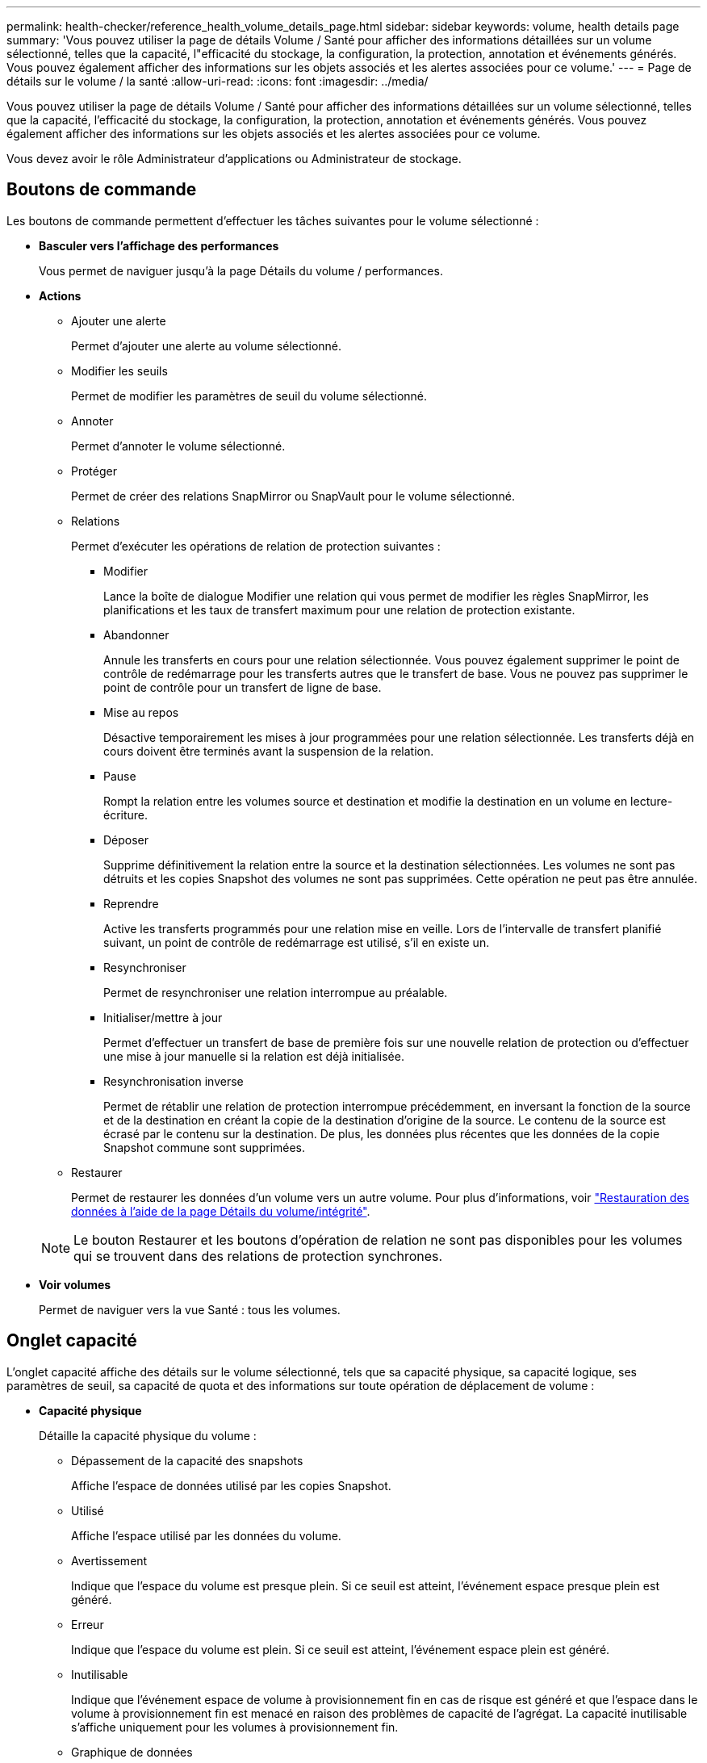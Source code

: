 ---
permalink: health-checker/reference_health_volume_details_page.html 
sidebar: sidebar 
keywords: volume, health details page 
summary: 'Vous pouvez utiliser la page de détails Volume / Santé pour afficher des informations détaillées sur un volume sélectionné, telles que la capacité, l"efficacité du stockage, la configuration, la protection, annotation et événements générés. Vous pouvez également afficher des informations sur les objets associés et les alertes associées pour ce volume.' 
---
= Page de détails sur le volume / la santé
:allow-uri-read: 
:icons: font
:imagesdir: ../media/


[role="lead"]
Vous pouvez utiliser la page de détails Volume / Santé pour afficher des informations détaillées sur un volume sélectionné, telles que la capacité, l'efficacité du stockage, la configuration, la protection, annotation et événements générés. Vous pouvez également afficher des informations sur les objets associés et les alertes associées pour ce volume.

Vous devez avoir le rôle Administrateur d'applications ou Administrateur de stockage.



== Boutons de commande

Les boutons de commande permettent d'effectuer les tâches suivantes pour le volume sélectionné :

* *Basculer vers l'affichage des performances*
+
Vous permet de naviguer jusqu'à la page Détails du volume / performances.

* *Actions*
+
** Ajouter une alerte
+
Permet d'ajouter une alerte au volume sélectionné.

** Modifier les seuils
+
Permet de modifier les paramètres de seuil du volume sélectionné.

** Annoter
+
Permet d'annoter le volume sélectionné.

** Protéger
+
Permet de créer des relations SnapMirror ou SnapVault pour le volume sélectionné.

** Relations
+
Permet d'exécuter les opérations de relation de protection suivantes :

+
*** Modifier
+
Lance la boîte de dialogue Modifier une relation qui vous permet de modifier les règles SnapMirror, les planifications et les taux de transfert maximum pour une relation de protection existante.

*** Abandonner
+
Annule les transferts en cours pour une relation sélectionnée. Vous pouvez également supprimer le point de contrôle de redémarrage pour les transferts autres que le transfert de base. Vous ne pouvez pas supprimer le point de contrôle pour un transfert de ligne de base.

*** Mise au repos
+
Désactive temporairement les mises à jour programmées pour une relation sélectionnée. Les transferts déjà en cours doivent être terminés avant la suspension de la relation.

*** Pause
+
Rompt la relation entre les volumes source et destination et modifie la destination en un volume en lecture-écriture.

*** Déposer
+
Supprime définitivement la relation entre la source et la destination sélectionnées. Les volumes ne sont pas détruits et les copies Snapshot des volumes ne sont pas supprimées. Cette opération ne peut pas être annulée.

*** Reprendre
+
Active les transferts programmés pour une relation mise en veille. Lors de l'intervalle de transfert planifié suivant, un point de contrôle de redémarrage est utilisé, s'il en existe un.

*** Resynchroniser
+
Permet de resynchroniser une relation interrompue au préalable.

*** Initialiser/mettre à jour
+
Permet d'effectuer un transfert de base de première fois sur une nouvelle relation de protection ou d'effectuer une mise à jour manuelle si la relation est déjà initialisée.

*** Resynchronisation inverse
+
Permet de rétablir une relation de protection interrompue précédemment, en inversant la fonction de la source et de la destination en créant la copie de la destination d'origine de la source. Le contenu de la source est écrasé par le contenu sur la destination. De plus, les données plus récentes que les données de la copie Snapshot commune sont supprimées.



** Restaurer
+
Permet de restaurer les données d'un volume vers un autre volume. Pour plus d'informations, voir link:../data-protection/task_restore_data_use_health_volume_details_page.html["Restauration des données à l'aide de la page Détails du volume/intégrité"].



+
[NOTE]
====
Le bouton Restaurer et les boutons d'opération de relation ne sont pas disponibles pour les volumes qui se trouvent dans des relations de protection synchrones.

====
* *Voir volumes*
+
Permet de naviguer vers la vue Santé : tous les volumes.





== Onglet capacité

L'onglet capacité affiche des détails sur le volume sélectionné, tels que sa capacité physique, sa capacité logique, ses paramètres de seuil, sa capacité de quota et des informations sur toute opération de déplacement de volume :

* *Capacité physique*
+
Détaille la capacité physique du volume :

+
** Dépassement de la capacité des snapshots
+
Affiche l'espace de données utilisé par les copies Snapshot.

** Utilisé
+
Affiche l'espace utilisé par les données du volume.

** Avertissement
+
Indique que l'espace du volume est presque plein. Si ce seuil est atteint, l'événement espace presque plein est généré.

** Erreur
+
Indique que l'espace du volume est plein. Si ce seuil est atteint, l'événement espace plein est généré.

** Inutilisable
+
Indique que l'événement espace de volume à provisionnement fin en cas de risque est généré et que l'espace dans le volume à provisionnement fin est menacé en raison des problèmes de capacité de l'agrégat. La capacité inutilisable s'affiche uniquement pour les volumes à provisionnement fin.

** Graphique de données
+
Affiche la capacité totale des données et la capacité de données utilisée du volume.

+
Si la croissance automatique est activée, le graphique de données affiche également l'espace disponible dans l'agrégat. Le graphique de données affiche l'espace de stockage effectif pouvant être utilisé par les données du volume, lequel peut être l'un des éléments suivants :

+
*** Capacité de données réelle du volume pour les conditions suivantes :
+
**** Croissance automatique désactivée.
**** Le volume activé pour la croissance automatique a atteint la taille maximale.
**** Le volume provisionné de manière automatique ne peut pas augmenter davantage.


*** Capacité des données du volume après avoir pris en compte la taille maximale du volume (pour les volumes à provisionnement fin et pour les volumes à provisionnement fin lorsque l'agrégat dispose d'espace pour que ce volume atteigne la taille maximale)
*** Capacité de données du volume après avoir examiné la taille de croissance automatique suivante possible (pour les volumes en provisionnement fin qui ont un seuil de pourcentage de croissance automatique)


** Graphique sur les copies Snapshot
+
Ce graphique s'affiche uniquement lorsque la capacité Snapshot utilisée ou la réserve Snapshot n'est pas égale à zéro.



+
Les deux graphiques affichent la capacité par laquelle la capacité Snapshot dépasse la réserve Snapshot si la capacité Snapshot utilisée dépasse la réserve Snapshot.

* *Logique de capacité*
+
Affiche les caractéristiques d'espace logique du volume. L'espace logique indique la taille réelle des données stockées sur disque sans appliquer les économies réalisées grâce aux technologies d'efficacité du stockage ONTAP.

+
** Rapport sur l'espace logique
+
Indique si le volume a configuré un rapport d'espace logique. La valeur peut être activée, désactivée ou non applicable. « Non applicable » s'affiche pour les volumes situés sur des versions plus anciennes d'ONTAP ou sur des volumes qui ne prennent pas en charge la création de rapports sur l'espace logique.

** Utilisé
+
Affiche la quantité d'espace logique utilisée par les données du volume ainsi que le pourcentage d'espace logique utilisé en fonction de la capacité totale des données.

** Application de l'espace logique
+
Indique si l'application de l'espace logique est configurée pour les volumes à provisionnement fin. Lorsque cette option est activée, la taille logique utilisée du volume ne peut pas être supérieure à la taille du volume physique actuellement définie.



* *Croissance automatique*
+
Indique si le volume augmente automatiquement lorsqu'il est en manque d'espace.

* *Garantie d'espace*
+
Affiche le contrôle de réglage du volume FlexVol lorsqu'un volume supprime des blocs libres d'un agrégat. Ces blocs sont alors garantis pour être disponibles pour les écritures dans les fichiers du volume. La garantie d'espace peut être définie sur l'une des options suivantes :

+
** Aucune
+
Aucune garantie d'espace n'est configurée pour le volume.

** Fichier
+
La taille complète des fichiers peu écrits (par exemple, LUN) est garantie.

** Volumétrie
+
La taille totale du volume est garantie.

** Partiel
+
Le volume FlexCache réserve de l'espace en fonction de sa taille. Si la taille du volume FlexCache est supérieure ou égale à 100 Mo, la garantie d'espace minimale est définie par défaut sur 100 Mo. Si la taille du volume FlexCache est inférieure à 100 Mo, la garantie d'espace minimale est définie sur la taille du volume FlexCache. Si la taille du volume FlexCache augmente plus tard, la garantie d'espace minimale n'est pas incrémentée.



+
[NOTE]
====
La garantie d'espace est partielle lorsque le volume est de type Data-cache.

====
* *Détails (physique)*
+
Affiche les caractéristiques physiques du volume.

* *Capacité totale*
+
Affiche la capacité physique totale du volume.

* *Capacité de données*
+
Affiche la quantité d'espace physique utilisé par le volume (capacité utilisée) et la quantité d'espace physique toujours disponible (capacité libre) dans le volume. Ces valeurs sont également affichées sous forme de pourcentage de la capacité physique totale.

+
Lorsque l'événement Volume Space at Risk est généré pour les volumes à provisionnement fin, la quantité d'espace utilisée par le volume (capacité utilisée) et la quantité d'espace disponible dans le volume mais ne peut pas être utilisée (capacité inutilisable) en raison de problèmes de capacité de l'agrégat sont affichés.

* *Réserve snapshot*
+
Affiche l'espace utilisé par les copies Snapshot (capacité utilisée) et la quantité d'espace disponible pour les copies Snapshot (capacité disponible) dans le volume. Ces valeurs sont également affichées sous forme de pourcentage de la réserve d'instantanés totale.

+
Lorsque l'événement Volume Space at Risk est généré pour les volumes à provisionnement fin, l'espace utilisé par les copies Snapshot (capacité utilisée) et la quantité d'espace disponible sur le volume, mais ne peut pas être utilisé pour les copies Snapshot (capacité inutilisable) du fait des problèmes de capacité de l'agrégat s'affiche.

* *Seuils de volume*
+
Affiche les seuils de capacité de volume suivants :

+
** Presque plein seuil
+
Spécifie le pourcentage auquel un volume est presque plein.

** Seuil maximal
+
Spécifie le pourcentage auquel un volume est plein.



* *Autres détails*
+
** Taille de croissance automatique max
+
Affiche la taille maximale jusqu'à laquelle le volume peut augmenter automatiquement. La valeur par défaut est 120 % de la taille du volume lors de sa création. Ce champ s'affiche uniquement lorsque la croissance automatique est activée pour le volume.

** Quota qtree en fonction de la capacité effective
+
Affiche l'espace réservé dans les quotas.

** Quota qtree en excès de capacité
+
Affiche la quantité d'espace pouvant être utilisée avant que le système ne génère l'événement Volume qtree quota overengage.

** Réserve fractionnaire
+
Contrôle la taille de la réserve d'écrasement. Par défaut, la réserve fractionnaire est définie sur 100, ce qui indique que 100 % de l'espace réservé requis est réservé de sorte que les objets soient entièrement protégés pour les écrasements. Si la réserve fractionnaire est inférieure à 100 %, l'espace réservé de tous les fichiers réservés dans ce volume est réduit au pourcentage de réserve fractionnaire.

** Taux de croissance quotidien des instantanés
+
Affiche la modification (en pourcentage, ou en Ko, Mo, Go, etc.) qui a lieu toutes les 24 heures des copies Snapshot du volume sélectionné.

** Nombre de jours de snapshot à plein
+
Affiche le nombre estimé de jours restants avant que l'espace réservé pour les copies Snapshot du volume n'atteigne le seuil spécifié.

+
Le champ jours instantanés à pleins affiche une valeur non applicable lorsque le taux de croissance des copies Snapshot du volume est nul ou négatif, ou lorsque des données insuffisantes sont utilisées pour calculer le taux de croissance.

** Suppression automatique de l'instantané
+
Spécifie si les copies Snapshot sont automatiquement supprimées de l'espace disponible lorsqu'une écriture sur un volume échoue en raison d'un manque d'espace dans l'agrégat.

** Copies Snapshot
+
Affiche des informations sur les copies Snapshot du volume.

+
Le nombre de copies Snapshot du volume s'affiche sous la forme d'un lien. Lorsque vous cliquez sur le lien, la boîte de dialogue copies Snapshot s'affiche dans un volume, qui affiche le détail des copies Snapshot.

+
Le nombre de copies Snapshot est mis à jour environ toutes les heures. Toutefois, la liste des copies Snapshot est mise à jour au moment où vous cliquez sur l'icône. Il peut y avoir une différence entre le nombre de copies Snapshot affichées dans la topologie et le nombre de copies Snapshot répertoriées lorsque vous cliquez sur l'icône.



* *Déplacement de volume*
+
Affiche l'état de l'opération de déplacement de volume en cours ou de la dernière opération de déplacement de volume effectuée sur le volume, ainsi que d'autres détails, tels que la phase actuelle de l'opération de déplacement de volume en cours, l'agrégat source, l'agrégat de destination, l'heure de début et l'heure de fin, et heure de fin estimée.

+
Affiche également le nombre d'opérations de déplacement de volume effectuées sur le volume sélectionné. Vous pouvez afficher plus d'informations sur les opérations de déplacement de volume en cliquant sur le lien *Historique de déplacement de volume*.





== Onglet Configuration

L'onglet Configuration affiche des informations détaillées sur le volume sélectionné, telles que la stratégie d'exportation, le type RAID, les fonctions liées à la capacité et à l'efficacité du stockage du volume :

* *Aperçu*
+
** Nom complet
+
Affiche le nom complet du volume.

** 64 bits
+
Affiche le nom de l'agrégat sur lequel réside le volume ou le nombre d'agrégats sur lequel réside le volume FlexGroup.

** Règle de hiérarchisation
+
Affiche le jeu de règles de Tiering du volume ; si le volume est déployé sur un agrégat compatible FabricPool. La règle peut être aucun, Snapshot uniquement, sauvegarde, Auto ou tous.

** VM de stockage
+
Affiche le nom du SVM qui contient le volume.

** Chemin de jonction
+
Affiche l'état du chemin, qui peut être actif ou inactif. Le chemin d'accès du SVM vers lequel le volume est monté est également affiché. Vous pouvez cliquer sur le lien *Historique* pour afficher les cinq dernières modifications apportées au chemin de jonction.

** Export policy
+
Affiche le nom de l'export policy créée pour le volume. Vous pouvez cliquer sur le lien pour afficher des détails sur les export-policies, les protocoles d'authentification et l'accès activé sur les volumes appartenant à la SVM.

** Style
+
Affiche le style du volume. Le style de volume peut être FlexVol ou FlexGroup.

** Type
+
Affiche le type du volume sélectionné. Le type de volume peut être lecture-écriture, partage de charge, protection des données, cache de données ou temporaire.

** Type RAID
+
Affiche le type RAID du volume sélectionné. Le type RAID peut être RAID0, RAID4, RAID-DP ou RAID-TEC.

+
[NOTE]
====
Il est possible d'afficher plusieurs types RAID pour les volumes FlexGroup, car les volumes constitutifs de FlexGroups peuvent se trouver sur des agrégats de différents types.

====
** Type de SnapLock
+
Affiche le type SnapLock de l'agrégat qui contient le volume.

** Expiration du SnapLock
+
Affiche la date d'expiration du volume SnapLock.



* *Capacité*
+
** Provisionnement fin
+
Indique si le provisionnement fin est configuré pour le volume.

** Croissance automatique
+
Indique si le volume flexible augmente automatiquement au sein d'un agrégat.

** Suppression automatique de l'instantané
+
Spécifie si les copies Snapshot sont automatiquement supprimées de l'espace disponible lorsqu'une écriture sur un volume échoue en raison d'un manque d'espace dans l'agrégat.

** Quotas
+
Indique si les quotas sont activés pour le volume.



* *Efficacité*
+
** Compression
+
Indique si la compression est activée ou désactivée.

** Déduplication
+
Indique si la déduplication est activée ou désactivée.

** Mode de déduplication
+
Spécifie si l'opération de déduplication activée sur un volume est une opération manuelle, planifiée ou basée sur des règles. Si le mode est défini sur planifié, le programme d'opérations s'affiche et si le mode est défini sur une stratégie, le nom de la stratégie s'affiche.

** Type de déduplication
+
Spécifie le type d'opération de déduplication exécutée sur le volume. Si le volume fait partie d'une relation SnapVault, le type affiché est SnapVault. Pour tout autre volume, le type est affiché comme normal.

** Règles d'efficacité du stockage
+
Spécifie le nom de la règle d'efficacité du stockage qui a été attribuée à ce volume par l'intermédiaire d'Unified Manager. Cette règle peut contrôler les paramètres de compression et de déduplication.



* *Protection*
+
** Copies Snapshot
+
Indique si les copies Snapshot automatiques sont activées ou désactivées.







== Onglet de protection

L'onglet protection affiche des détails de protection sur le volume sélectionné, tels que les informations de décalage, le type de relation et la topologie de la relation.

* *Résumé*
+
Affiche les propriétés des relations de protection (SnapMirror, SnapVault ou reprise après incident de la machine virtuelle de stockage) pour un volume sélectionné. Pour tout autre type de relation, seule la propriété Type de relation est affichée. Si un volume primaire est sélectionné, seules les stratégies de copie Snapshot gérées et locales sont affichées. Les propriétés affichées pour les relations SnapMirror et SnapVault sont les suivantes :

+
** Volume source
+
Affiche le nom de la source du volume sélectionné si le volume sélectionné est une destination.

** Etat de décalage
+
Affiche l'état de mise à jour ou de décalage de transfert pour une relation de protection. L'état peut être erreur, Avertissement ou critique.

+
L'état de décalage n'est pas applicable pour les relations synchrones.

** Durée du décalage
+
Affiche l'heure à laquelle les données du miroir sont en retard derrière la source.

** Dernière mise à jour réussie
+
Affiche la date et l'heure de la dernière mise à jour de protection réussie.

+
La dernière mise à jour réussie n'est pas applicable aux relations synchrones.

** Membre du service de stockage
+
Affiche Oui ou non pour indiquer si le volume appartient à et est géré par un service de stockage.

** Réplication flexible des versions
+
Affiche Oui, Oui avec option de sauvegarde ou aucun. Oui indique que la réplication SnapMirror est possible même si les volumes source et de destination exécutent différentes versions du logiciel ONTAP. Oui avec l'option de sauvegarde indique l'implémentation de la protection SnapMirror avec la possibilité de conserver plusieurs versions de copies de sauvegarde sur le volume de destination. Aucun indique que la réplication de version flexible n'est pas activée.

** Capacité de relation
+
Indique les capacités ONTAP disponibles pour la relation de protection.

** Service de protection
+
Affiche le nom du service de protection si la relation est gérée par une application partenaire de protection.

** Type de relation
+
Affiche n'importe quel type de relation, y compris Asynchronous Mirror, Asynchronous Vault, Asynchronous MirrorVault, StrictSync, Et Sync.

** État de la relation
+
Affiche l'état de la relation SnapMirror ou SnapVault. Cet état peut être non initialisé, SnapMirror ou Broken-off. Si un volume source est sélectionné, l'état de la relation n'est pas applicable et n'est pas affiché.

** Statut du transfert
+
Affiche l'état du transfert pour la relation de protection. Le statut du transfert peut être l'un des suivants :

+
*** Abandon
+
Les transferts SnapMirror sont activés. Cependant, une opération d'abandon du transfert susceptible d'inclure la suppression du point de contrôle est en cours.

*** Vérification
+
Le volume de destination fait l'objet d'un contrôle de diagnostic et aucun transfert n'est en cours.

*** Finalisation
+
Les transferts SnapMirror sont activés. Le volume est actuellement en phase de post-transfert pour les transferts SnapVault incrémentiels.

*** Inactif
+
Les transferts sont activés et aucun transfert n'est en cours.

*** In-Sync
+
Les données des deux volumes de la relation synchrone sont synchronisées.

*** Désynchronisé
+
Les données du volume de destination ne sont pas synchronisées avec le volume source.

*** Préparation
+
Les transferts SnapMirror sont activés. Le volume est actuellement en phase de pré-transfert pour les transferts SnapVault incrémentiels.

*** En file d'attente
+
Les transferts SnapMirror sont activés. Aucun transfert en cours.

*** Suspendu
+
Les transferts SnapMirror sont désactivés. Aucun transfert n'est en cours.

*** Mise au repos
+
Un transfert SnapMirror est en cours. Les transferts supplémentaires sont désactivés.

*** Transfert
+
Les transferts SnapMirror sont activés et le transfert est en cours.

*** La transition
+
Le transfert asynchrone des données du volume source vers le volume de destination est terminé, et la transition vers le volume synchrone a démarré.

*** En attente
+
Un transfert SnapMirror a été initié, mais certaines tâches associées attendent d'être mises en file d'attente.



** Taux de transfert max
+
Affiche le taux de transfert maximal de la relation. Le taux de transfert maximal peut être une valeur numérique en kilo-octets par seconde (Kbps), mégaoctets par seconde (Mbps), gigaoctets par seconde (Gbit/s) ou téraoctets par seconde (Tbit/s). Si aucune limite n'est affichée, le transfert de base entre les relations est illimité.

** Règle SnapMirror
+
Affiche la règle de protection du volume. DPDefault indique la règle de protection par défaut de miroir asynchrone, XDPDefault indique la stratégie de coffre-fort asynchrone par défaut, et DPSyncDefault indique la stratégie par défaut de MirrorVault asynchrone. StrictSync indique la règle de protection synchrone par défaut et Sync indique la règle synchrone par défaut. Vous pouvez cliquer sur le nom de la stratégie pour afficher les détails associés à cette stratégie, notamment les informations suivantes :

+
*** Priorité de transfert
*** Ignorer le réglage de l'heure d'accès
*** Limite de tentatives
*** Commentaires
*** Étiquettes SnapMirror
*** Paramètres de conservation
*** Copies Snapshot réelles
*** Conservez les copies Snapshot
*** Seuil d'avertissement de rétention
*** Copies Snapshot sans paramètres de conservation dans une relation SnapVault en cascade où la source est un volume de protection des données (DP), seule la règle « `sm_created` s'applique.


** Mettre à jour le planning
+
Affiche la planification SnapMirror affectée à la relation. Le fait de placer le curseur sur l'icône d'information affiche les détails de l'horaire.

** Règle Snapshot locale
+
Affiche la règle de copie Snapshot du volume. La règle est définie par défaut, aucun ou aucun nom donné à une règle personnalisée.

** Protégé par
+
Affiche le type de protection utilisé pour le volume sélectionné. Par exemple, si un volume est protégé par des relations de groupe de cohérence et de volume SnapMirror, ce champ affiche à la fois SnapMirror et Groupe de cohérence. Ce champ fournit également un lien qui vous redirige vers la page des relations pour afficher l'état de la relation unifiée. Ce lien ne s'applique qu'aux relations constitutives.

** Groupe de cohérence
+
Pour les volumes protégés par des relations de synchronisation active SnapMirror, cette colonne affiche le Groupe de cohérence du volume.



* *Vues*
+
Affiche la topologie de protection du volume sélectionné. La topologie inclut des représentations graphiques de tous les volumes associés au volume sélectionné. Le volume sélectionné est indiqué par une bordure grise foncée et les lignes entre volumes de la topologie indiquent le type de relation de protection. La direction des relations dans la topologie est affichée de gauche à droite, avec la source de chaque relation à gauche et la destination à droite.

+
Les lignes gras doubles spécifient une relation miroir asynchrone, une ligne Bold unique spécifie une relation de coffre-fort asynchrone, des lignes simples doubles spécifient une relation MirrorVault asynchrone, et une ligne Bold et une ligne non Bold spécifie une relation synchrone. Le tableau ci-dessous indique si la relation synchrone est StrictSync ou Sync.

+
Un clic droit sur un volume affiche un menu dans lequel vous pouvez choisir de protéger le volume ou de restaurer les données. Un clic droit sur une relation permet d'afficher un menu dans lequel vous pouvez modifier, abandonner, arrêter, interrompre, supprimer, ou reprendre une relation.

+
Les menus ne s'affichent pas dans les cas suivants :

+
** Si les paramètres RBAC n'autorisent pas cette action, par exemple, si vous disposez uniquement des privilèges d'opérateur
** Si le volume se trouve dans une relation de protection synchrone
** Lorsque l'ID du volume est inconnu, par exemple, lorsque vous disposez d'une relation intercluster et que le cluster de destination n'a pas encore été découvert en cliquant sur un autre volume de la topologie sélectionne et affiche les informations correspondant au volume en question. Un point d'interrogation (image:../media/hastate_unknown.gif["Icône de l'état HA – inconnu"] ) dans le coin supérieur gauche d'un volume indique que le volume est manquant ou qu'il n'a pas encore été découvert. Il peut également indiquer que les informations relatives à la capacité sont manquantes. Si vous positionnez votre curseur sur le point d'interrogation, des informations supplémentaires s'affichent, y compris des suggestions d'actions correctives.


+
La topologie affiche les informations relatives à la capacité du volume, au décalage, aux copies Snapshot et au dernier transfert de données réussi s'il est conforme à l'un des plusieurs modèles de topologie communs. Si une topologie n'est pas conforme à l'un de ces modèles, les informations relatives au décalage du volume et au dernier transfert de données réussi sont affichées dans une table de relations sous la topologie. Dans ce cas, la ligne en surbrillance du tableau indique le volume sélectionné et, dans la vue topologique, les lignes en gras avec un point bleu indiquent la relation entre le volume sélectionné et son volume source.



Les vues de topologie incluent les informations suivantes :

* Capacité
+
Affiche la capacité totale utilisée par le volume. Lorsque vous placez le curseur sur un volume de la topologie, les paramètres d'avertissement et de seuil critique actuels de ce volume s'affichent dans la boîte de dialogue Paramètres de seuil actuels. Vous pouvez également modifier les paramètres de seuil en cliquant sur le lien *Modifier les seuils* dans la boîte de dialogue Paramètres de seuil actuels. La désactivation de la case *capacité* masque toutes les informations de capacité pour tous les volumes de la topologie.

* Décalage
+
Affiche la durée du décalage et l'état du décalage des relations de protection entrantes. La désactivation de la case à cocher *Lag* masque toutes les informations de décalage pour tous les volumes de la topologie. Lorsque la case *LAG* est grisée, les informations de décalage du volume sélectionné s'affichent dans la table de relations sous la topologie, ainsi que les informations de décalage pour tous les volumes associés.

* Snapshot
+
Affiche le nombre de copies Snapshot disponibles pour un volume. En désactivant la case *Snapshot*, toutes les informations de copie Snapshot sont masqués pour tous les volumes de la topologie. Si vous cliquez sur l'icône d'une copie Snapshot ( image:../media/icon_snapshot_list.gif["Icône correspondant à la liste des copies Snapshot associées à un volume"] ), la liste des copies Snapshot d'un volume s'affiche. Le nombre de copies Snapshot affichées à côté de l'icône est mis à jour environ toutes les heures. Toutefois, la liste des copies Snapshot est mise à jour au moment où vous cliquez sur l'icône. Il peut y avoir une différence entre le nombre de copies Snapshot affichées dans la topologie et le nombre de copies Snapshot répertoriées lorsque vous cliquez sur l'icône.

* Dernier transfert réussi
+
Affiche la quantité, la durée, l'heure et la date du dernier transfert de données réussi. Lorsque la case *dernier transfert réussi* est grisée, le dernier transfert réussi pour le volume sélectionné s'affiche dans la table de relations sous la topologie, ainsi que les dernières informations de transfert réussies pour tous les volumes associés.

+
** *Histoire*
+
Affiche dans un graphique l'historique des relations de protection SnapMirror et SnapVault entrantes pour le volume sélectionné. Trois graphiques historiques sont disponibles : la durée du décalage de la relation entrante, la durée du transfert de la relation entrante et la taille du transfert de la relation entrante. Les informations d'historique s'affichent uniquement lorsque vous sélectionnez un volume de destination. Si vous sélectionnez un volume primaire, les graphiques sont vides et le message aucune donnée trouvée s'affiche. Si les volumes sont protégés par des relations synchrones du groupe de cohérence et SnapMirror, les informations relatives à la durée du transfert de la relation et à la taille du transfert de la relation ne s'affichent pas.



+
Vous pouvez sélectionner un type de graphique dans la liste déroulante située en haut du volet Historique. Vous pouvez également afficher les détails d'une période donnée en sélectionnant 1 semaine, 1 mois ou 1 an. Les graphiques historiques peuvent vous aider à identifier les tendances : par exemple, si de grandes quantités de données sont transférées en même temps que le jour ou la semaine, ou si le seuil d'avertissement de décalage ou d'erreur de décalage est constamment dépassé, vous pouvez prendre l'action appropriée. En outre, vous pouvez cliquer sur le bouton *Exporter* pour créer un rapport au format CSV pour le graphique que vous consultez.



Les graphiques de l'historique de protection affichent les informations suivantes :

* *Durée du décalage de la relation*
+
Affiche les secondes, minutes ou heures sur l'axe vertical (y) et affiche les jours, les mois ou les années sur l'axe horizontal (x), en fonction de la période de durée sélectionnée. La valeur supérieure sur l'axe y indique la durée maximale de décalage atteinte dans la période de durée indiquée dans l'axe X. La ligne orange horizontale sur le graphique représente le seuil d'erreur de décalage et la ligne jaune horizontale représente le seuil d'avertissement de décalage. Si vous placez le curseur sur ces lignes, le réglage du seuil s'affiche. La ligne horizontale bleue indique la durée du décalage. Vous pouvez afficher les détails de points spécifiques sur le graphique en positionnant le curseur sur une zone d'intérêt.

* *Durée du transfert de la relation*
+
Affiche les secondes, minutes ou heures sur l'axe vertical (y) et affiche les jours, les mois ou les années sur l'axe horizontal (x), en fonction de la période de durée sélectionnée. La valeur supérieure de l'axe y indique la durée maximale de transfert atteinte dans la période de durée indiquée dans l'axe X. Vous pouvez afficher les détails de points spécifiques sur le graphique en positionnant le curseur sur la zone d'intérêt.

+
[NOTE]
====
Ce graphique n'est pas disponible pour les volumes qui se trouvent dans des relations de protection synchrone.

====
* *Relation transférée taille*
+
Affiche les octets, kilo-octets, mégaoctets, etc., sur l'axe vertical (y) en fonction de la taille du transfert et affiche les jours, les mois ou les années sur l'axe horizontal (x) en fonction de la période sélectionnée. La valeur supérieure de l'axe y indique la taille de transfert maximale atteinte dans la période de durée indiquée dans l'axe x. Vous pouvez afficher les détails de points spécifiques sur le graphique en positionnant le curseur sur une zone d'intérêt.

+
[NOTE]
====
Ce graphique n'est pas disponible pour les volumes qui se trouvent dans des relations de protection synchrone.

====




== Zone historique

La zone Historique affiche des graphiques qui fournissent des informations sur la capacité et les réservations d'espace du volume sélectionné. En outre, vous pouvez cliquer sur le bouton *Exporter* pour créer un rapport au format CSV pour le graphique que vous consultez.

Les graphiques peuvent être vides et le message aucune donnée trouvée s'affiche lorsque les données ou l'état du volume restent inchangés pendant un certain temps.

Vous pouvez sélectionner un type de graphique dans la liste déroulante située en haut du volet Historique. Vous pouvez également afficher les détails d'une période donnée en sélectionnant 1 semaine, 1 mois ou 1 an. Les graphiques de l'historique peuvent vous aider à identifier les tendances. Par exemple, si l'utilisation du volume dépasse systématiquement le seuil presque plein, vous pouvez prendre l'action appropriée.

Les graphiques de l'historique affichent les informations suivantes :

* *Capacité en volume utilisée*
+
Affiche la capacité utilisée dans le volume et la tendance dans la façon dont la capacité de volume est utilisée en fonction de l'historique d'utilisation, sous forme de graphiques en octets, kilo-octets, mégaoctets, etc., sur l'axe vertical (y). La période s'affiche sur l'axe horizontal (x). Vous pouvez sélectionner une période d'une semaine, d'un mois ou d'une année. Vous pouvez afficher les détails de points spécifiques sur le graphique en positionnant le curseur sur une zone particulière. Vous pouvez masquer ou afficher un graphique en ligne en cliquant sur la légende appropriée. Par exemple, lorsque vous cliquez sur la légende capacité utilisée du volume, la ligne du graphique capacité utilisée du volume est masquée.

* *Capacité de volume utilisée par rapport au total*
+
Affiche la tendance d'utilisation de la capacité du volume en fonction de l'historique de l'utilisation, ainsi que la capacité utilisée, la capacité totale et les économies d'espace réalisées grâce à la déduplication et à la compression, sous forme de graphiques en ligne, en octets, en kilo-octets, en mégaoctets, et ainsi de suite, sur l'axe vertical (y). La période s'affiche sur l'axe horizontal (x). Vous pouvez sélectionner une période d'une semaine, d'un mois ou d'une année. Vous pouvez afficher les détails de points spécifiques sur le graphique en positionnant le curseur sur une zone particulière. Vous pouvez masquer ou afficher un graphique en ligne en cliquant sur la légende appropriée. Par exemple, lorsque vous cliquez sur la légende Trend Capacity Used, la ligne de graphique Trend Capacity Used est masquée.

* *Capacité en volume utilisée (%)*
+
Affiche la capacité utilisée dans le volume et la tendance dans la façon dont la capacité de volume est utilisée en fonction de l'historique d'utilisation, sous forme de graphiques linéaires, en pourcentage, sur l'axe vertical (y). La période s'affiche sur l'axe horizontal (x). Vous pouvez sélectionner une période d'une semaine, d'un mois ou d'une année. Vous pouvez afficher les détails de points spécifiques sur le graphique en positionnant le curseur sur une zone particulière. Vous pouvez masquer ou afficher un graphique en ligne en cliquant sur la légende appropriée. Par exemple, lorsque vous cliquez sur la légende capacité utilisée du volume, la ligne du graphique capacité utilisée du volume est masquée.

* *Capacité de snapshot utilisée (%)*
+
Affiche le seuil d'avertissement de la réserve Snapshot et des snapshots sous forme de graphiques en ligne, ainsi que la capacité utilisée par les copies Snapshot sous forme de graphique de zone, en pourcentage, sur l'axe vertical (y). Le débordement de l'instantané est représenté avec des couleurs différentes. La période s'affiche sur l'axe horizontal (x). Vous pouvez sélectionner une période d'une semaine, d'un mois ou d'une année. Vous pouvez afficher les détails de points spécifiques sur le graphique en positionnant le curseur sur une zone particulière. Vous pouvez masquer ou afficher un graphique en ligne en cliquant sur la légende appropriée. Par exemple, lorsque vous cliquez sur la légende de réserve Snapshot, la ligne du graphique de réserve Snapshot est masquée.





== Liste des événements

La liste Evénements affiche des détails sur les événements nouveaux et acquittés :

* *Gravité*
+
Affiche la gravité de l'événement.

* *Événement*
+
Affiche le nom de l'événement.

* *Temps déclenché*
+
Affiche le temps écoulé depuis la génération de l'événement. Si le temps écoulé dépasse une semaine, l'heure à laquelle l'événement a été généré s'affiche.





== Volet Annotations associées

Le volet Annotations associées permet d'afficher les détails d'annotation associés au volume sélectionné. Les détails incluent le nom de l'annotation et les valeurs d'annotation qui sont appliquées au volume. Vous pouvez également supprimer des annotations manuelles du volet Annotations associées.



== Panneau périphériques associés

Le volet périphériques associés vous permet d'afficher et de naviguer vers les SVM, les agrégats, les qtrees, les LUN et les copies Snapshot liés au volume :

* *Machine virtuelle de stockage*
+
Affiche la capacité et l'état de santé du SVM qui contient le volume sélectionné.

* *Agrégat*
+
Affiche la capacité et l'état de santé de l'agrégat contenant le volume sélectionné. Pour les volumes FlexGroup, le nombre d'agrégats composant le FlexGroup est indiqué.

* *Volumes dans l'agrégat*
+
Affiche le nombre et la capacité de tous les volumes appartenant à l'agrégat parent du volume sélectionné. L'état de santé des volumes est également affiché, sur la base du niveau de gravité le plus élevé. Par exemple, si un agrégat contient dix volumes, dont cinq affichent l'état Avertissement et les cinq autres affichent l'état critique, l'état affiché est critique. Ce composant n'apparaît pas pour les volumes FlexGroup.

* *Qtrees*
+
Affiche le nombre de qtrees que le volume sélectionné contient et la capacité de qtrees avec quota que le volume sélectionné contient. La capacité des qtrees avec quota est affichée en fonction de la capacité des données du volume. L'état de santé des qtrees est également affiché, selon le niveau de sévérité le plus élevé. Par exemple, si un volume a dix qtrees, cinq sont associés à l'état Avertissement et les cinq autres ayant l'état critique, l'état affiché est critique.

* *Partages NFS*
+
Affiche le nombre et l'état des partages NFS associés au volume.

* *Partages SMB*
+
Affiche le nombre et l'état des partages SMB/CIFS.

* *LUN*
+
Affiche le nombre et la taille totale de toutes les LUN du volume sélectionné. L'état de santé des LUN est également affiché, sur la base du niveau de gravité le plus élevé.

* *Quotas d'utilisateurs et de groupes*
+
Affiche le nombre et l'état des quotas d'utilisateur et de groupe d'utilisateurs associés au volume et à ses qtrees.

* *Volumes FlexClone*
+
Affiche le nombre et la capacité de tous les volumes clonés du volume sélectionné. Le nombre et la capacité sont affichés uniquement si le volume sélectionné contient des volumes clonés.

* *Volume parent*
+
Affiche le nom et la capacité du volume parent d'un volume FlexClone sélectionné. Le volume parent n'est affiché que si le volume sélectionné est un volume FlexClone.





== Volet groupes associés

Le volet groupes associés permet d'afficher la liste des groupes associés au volume sélectionné.



== Volet alertes associées

Le volet alertes associées vous permet d'afficher la liste des alertes créées pour le volume sélectionné. Vous pouvez également ajouter une alerte en cliquant sur le lien Ajouter une alerte ou en modifiant une alerte existante en cliquant sur le nom de l'alerte.
